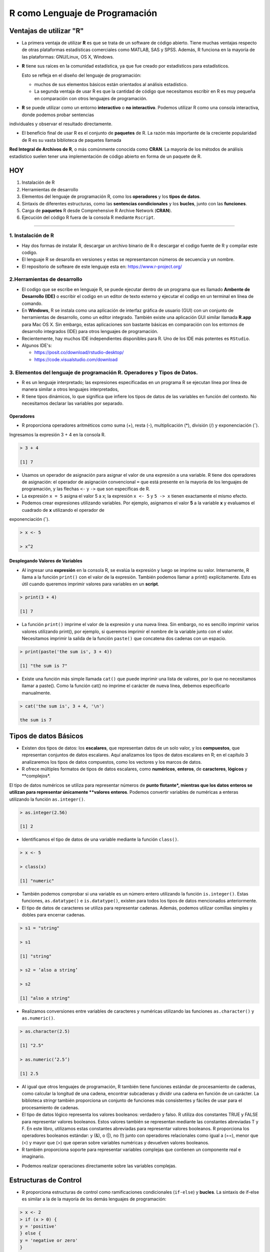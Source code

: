 R como Lenguaje de Programación
===============================

Ventajas de utilizar "R"
------------------------

-  La primera ventaja de utilizar **R** es que se trata de un software de código abierto. Tiene muchas ventajas respecto de otras plataformas estadísticas comerciales como MATLAB, SAS y SPSS. Además, R funciona en la mayoría de las plataformas: GNU/Linux, OS X, Windows.

- **R** tiene sus raíces en la comunidad estadística, ya que fue creado por estadísticos para estadísticos. 

  Esto se refleja en el diseño del lenguaje de programación: 
 
  * muchos de sus elementos básicos están orientados al análisis estadístico. 

  * La segunda ventaja de usar R es que la cantidad de código que necesitamos escribir en R es muy pequeña en comparación con otros lenguajes de programación. 

- **R** se puede utilizar como un entorno **interactivo** o **no interactivo**. Podemos utilizar R como una consola interactiva, donde podemos probar sentencias 
individuales y observar el resultado directamente. 

- El beneficio final de usar R es el conjunto de **paquetes** de R. La razón más importante de la creciente popularidad de R es su vasta biblioteca de paquetes llamada 
**Red 
Integral de Archivos de R**, o más comúnmente conocida como **CRAN**. La mayoría de los métodos de análisis estadístico suelen tener una implementación de código abierto 
en forma de un paquete de R. 

.. image:: rr.png

.. image:: rstudio.png


HOY
---

1. Instalación de R

2. Herramientas de desarrollo

3. Elementos del lenguaje de programación R, como los **operadores** y los **tipos de datos**. 

4.  Sintaxis de diferentes estructuras, como las **sentencias condicionales** y los **bucles**, junto con las **funciones**.

5.  Carga de **paquetes** R desde Comprehensive R Archive Network (**CRAN**).

6. Ejecución del código R fuera de la consola R mediante ``Rscript``.


------------------------------------------------------------

1. Instalación de R
*******************

- Hay dos formas de instalar R, descargar un archivo  binario de R o descargar el codigo fuente de R y compilar este codigo. 

- El lenguaje R se desarolla en versiones y estas se representancon números de secuencia y un nombre.

- El repositorio de softeare de este lenguaje esta en: https://www.r-project.org/

2.Herramientas de desarrollo
****************************

- El codigo que se escribe en lenguaje R, se puede ejecutar dentro de un programa que es llamado **Ambente de Desarrollo (IDE)** o escribir el codigo en un editor de texto externo y ejecutar el codigo en un terminal en línea de comando.

- En **Windows**, R se instala como una aplicación de interfaz gráfica de usuario (GUI) con un conjunto de herramientas de desarrollo, como un editor integrado. También existe una aplicación GUI similar llamada **R.app** para Mac OS X. Sin embargo, estas aplicaciones son bastante básicas en comparación con los entornos de desarrollo integrados (IDE) para otros lenguajes de programación.

- Recientemente, hay muchos IDE independientes disponibles para R. Uno de los IDE más potentes es ``RStudio``.

- Algunos IDE's:

  * https://posit.co/download/rstudio-desktop/

  * https://code.visualstudio.com/download

3. Elementos del lenguaje de programación R. Operadores y Tipos de Datos.
************************************************

-  R es un lenguaje interpretado; las expresiones especificadas en un programa R se ejecutan línea por línea de manera similar a otros lenguajes interpretados, 

- R tiene tipos dinámicos, lo que significa que infiere los tipos de datos de las variables en función del contexto. No necesitamos declarar las variables por separado.

Operadores
+++++++++

- R proporciona operadores aritméticos como suma (+), resta (-), multiplicación (*), división (/) y exponenciación (ˆ). 

Ingresamos la expresión 3 + 4 en la consola R. 

.. code:: Bash

   > 3 + 4
   
   [1] 7

* Usamos un operador de asignación para asignar el valor de una expresión a una variable. R tiene dos operadores de asignación: el operador de asignación convencional ``=`` que está presente en la mayoría de los lenguajes de programación, y las flechas ``<-`` y ``->`` que son específicas de R.

* La expresión ``x = 5`` asigna el valor 5 a x; la expresión ``x <- 5`` y ``5 -> x`` tienen exactamente el mismo efecto.

* Podemos crear expresiones utilizando variables. Por ejemplo, asignamos el valor **5** a la variable **x** y evaluamos el cuadrado de **x** utilizando el operador de 
exponenciación (ˆ).

.. code:: Bash

   > x <- 5

   > x^2

Desplegando Valores de Variables
++++++++++++++++++++++++++++++++

* Al ingresar una **expresión** en la consola R, se evalúa la expresión y luego se imprime su valor. Internamente, R llama a la función ``print()`` con el valor de la expresión. También podemos llamar a print() explícitamente. Esto es útil cuando queremos imprimir valores para variables en un **script**.

.. code:: Bash

   > print(3 + 4)
   
   [1] 7

* La función ``print()`` imprime el valor de la expresión y una nueva línea. Sin embargo, no es sencillo imprimir varios valores utilizando print(), por ejemplo, si queremos imprimir el nombre de la variable junto con el valor. Necesitamos imprimir la salida de la función ``paste()`` que concatena dos cadenas con un espacio.

.. code:: Bash

   > print(paste('the sum is', 3 + 4))

   [1] "the sum is 7"


* Existe una función más simple llamada ``cat()`` que puede imprimir una lista de valores, por lo que no necesitamos llamar a paste(). Como la función cat() no imprime el carácter de nueva línea, debemos especificarlo manualmente.

.. code:: Bash

   > cat('the sum is', 3 + 4, '\n')

   the sum is 7

Tipos de datos Básicos
----------------------

* Existen dos tipos de datos: los **escalares**, que representan datos de un solo valor, y los **compuestos**, que representan conjuntos de datos escalares. Aquí analizamos los tipos de datos escalares en R; en el capítulo 3 analizaremos los tipos de datos compuestos, como los vectores y los marcos de datos.

* R ofrece múltiples formatos de tipos de datos escalares, como **numéricos**, **enteros**, de **caracteres**, **lógicos** y **complejos*. 
El tipo de datos numéricos se utiliza para representar números de **punto flotante*, mientras que los datos enteros se utilizan para representar únicamente **valores enteros**. 
Podemos convertir variables de numéricas a enteras utilizando la función ``as.integer()``.

.. code:: Bash

   > as.integer(2.56)

   [1] 2

* Identificamos el tipo de datos de una variable mediante la función ``class()``.

.. code:: Bash

   > x <- 5

   > class(x)

   [1] "numeric"

* También podemos comprobar si una variable es un número entero utilizando la función ``is.integer()``. Estas funciones, ``as.datatype()`` e ``is.datatype()``, existen para todos los tipos de datos mencionados anteriormente.

* El tipo de datos de caracteres se utiliza para representar cadenas. Además, podemos utilizar comillas simples y dobles para encerrar cadenas.

.. code:: Bash

   > s1 = "string"

   > s1
  
   [1] "string"
 
   > s2 = ’also a string’

   > s2

   [1] "also a string"

* Realizamos conversiones entre variables de caracteres y numéricas utilizando las funciones ``as.character()`` y ``as.numeric()``.

.. code:: Bash

   > as.character(2.5)
 
   [1] "2.5"

   > as.numeric(’2.5’)

   [1] 2.5

* Al igual que otros lenguajes de programación, R también tiene funciones estándar de procesamiento de cadenas, como calcular la longitud de una cadena, encontrar subcadenas y dividir una cadena en función de un carácter. La biblioteca stringr también proporciona un conjunto de funciones más consistentes y fáciles de usar para el procesamiento de cadenas.

* El tipo de datos lógico representa los valores booleanos: verdadero y falso. R utiliza dos constantes TRUE y FALSE para representar valores booleanos. Estos valores también se representan mediante las constantes abreviadas T y F. En este libro, utilizamos estas constantes abreviadas para representar valores booleanos. R proporciona los operadores booleanos estándar: y (&), o (|), no (!) junto con operadores relacionales como igual a (==), menor que (<) y mayor que (>) que operan sobre variables numéricas y devuelven valores booleanos.

* R también proporciona soporte para representar variables complejas que contienen un componente real e imaginario.

.. code: Bash

   > z = 2 + 3i

* Podemos realizar operaciones directamente sobre las variables complejas.

.. code: Bash

   > z^2

   [1] -5+12i

Estructuras de Control
----------------------

* R proporciona estructuras de control como ramificaciones condicionales (``if-else``) y **bucles**. La sintaxis de if-else es similar a la de la mayoría de los demás lenguajes de programación:

.. code:: Bash

   > x <- 2
   > if (x > 0) {
   y = 'positive'
   } else {
   y = 'negative or zero'
   }
   y


* Hay muchas otras formas de escribir la misma declaración en R. En primer lugar, podemos usar ``if-else`` para devolver un valor.

.. code:: Bash

   > y = if (x > 0) 'positive' else 'negative or zero'

* También podemos escribir la misma expresión usando la función ifelse(), donde el primer argumento es la condición booleana, y el segundo y tercer argumento son los valores respectivos para que la condición sea verdadera y falsa.

.. code:: Bash

   > y = ifelse(x > 0, 'positive', 'negative or zero')

* Una extensión de la función ``ifelse()`` a múltiples valores es la función ``switch()``.

* R también proporciona múltiples estructuras de bucle. El bucle más simple es el bucle while, en el que especificamos la condición booleana junto con un conjunto de pasos que se ejecutan cada vez hasta que se cumple la condición. La sintaxis del bucle while no es diferente de la de C. Usamos el bucle while para calcular la suma de los cuadrados de 1 a 10.

.. code:: Bash

   > total = 0
   > i = 1
   > while (i <= 10) {
       total = total + iˆ2
       i = i + 1
     }
   > total
   [1] 385

* Otra construcción de bucle útil es el bucle de repetición, en el que no hay ninguna condición booleana. El bucle continúa hasta que se cumple una condición de interrupción; conceptualmente, el bucle de repetición es similar a while (T). Calculamos la misma suma de cuadrados de 1 a 10 utilizando un bucle de repetición.

.. code:: Bash

   > total = 0
   > i = 1
   > repeat {
       total = total + iˆ2
       if (i == 10) break
       i = i + 1
   }
   > total
   [1] 385

* R también tiene un bucle for poderoso que es más similar al bucle for de Python o Javascript que al bucle for de C. En este bucle, iteramos sobre un vector de elementos. Usamos el operador in para acceder a un elemento de este vector a la vez. Hablaremos de vectores con más detalle en el Capítulo 3; por ahora, construimos un vector de elementos del 1 al 10 como 1:10. Calculamos la misma suma de cuadrados del 1 al 10 usando un bucle for a continuación.

.. code:: Bash

   > total = 0
   > for (i in 1:10) {
       total = total + iˆ2
     }
   > total
   [1] 38512

Funciones
---------























